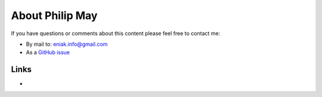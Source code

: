 .. _about:

About Philip May
============================

If you have questions or comments about this content please feel free to contact me:

- By mail to: `eniak.info@gmail.com <mailto:eniak.info@gmail.com>`_
- As a `GitHub issue <https://github.com/PhilipMay/eniak/issues>`_

Links
-----

- .. raw:: html
     <div itemscope itemtype="https://schema.org/Person"><a itemprop="sameAs" content="https://orcid.org/0000-0002-2154-3421" href="https://orcid.org/0000-0002-2154-3421" target="orcid.widget" rel="noopener noreferrer" style="vertical-align:top;"><img src="https://orcid.org/sites/default/files/images/orcid_16x16.png" style="width:1em;margin-right:.5em;" alt="ORCID iD icon">https://orcid.org/0000-0002-2154-3421</a></div>

